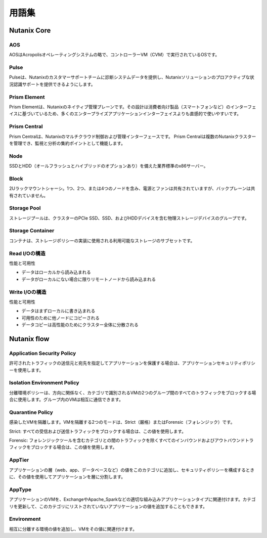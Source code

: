 -------------
用語集
-------------

Nutanix Core
++++++++++++

AOS
...

AOSはAcropolisオペレーティングシステムの略で、コントローラーVM（CVM）で実行されているOSです。

Pulse
.....

Pulseは、Nutanixのカスタマーサポートチームに診断システムデータを提供し、Nutanixソリューションのプロアクティブな状況認識サポートを提供できるようにします。

Prism Element
.............

Prism Elementは、Nutanixのネイティブ管理プレーンです。その設計は消費者向け製品（スマートフォンなど）のインターフェイスに基づいているため、多くのエンタープライズアプリケーションインターフェイスよりも直感的で使いやすいです。

Prism Central
.............

Prism Centralは、Nutanixのマルチクラウド制御および管理インターフェースです。 Prism Centralは複数のNutanixクラスターを管理でき、監視と分析の集約ポイントとして機能します。

Node
....

SSDとHDD（オールフラッシュとハイブリッドのオプションあり）を備えた業界標準のx86サーバー。

Block
.....

2Uラックマウントシャーシ。1つ、2つ、または4つのノードを含み、電源とファンは共有されていますが、バックプレーンは共有されていません。

Storage Pool
............

ストレージプールは、クラスターのPCIe SSD、SSD、およびHDDデバイスを含む物理ストレージデバイスのグループです。

Storage Container
.................

コンテナは、ストレージポリシーの実装に使用される利用可能なストレージのサブセットです。

Read I/Oの構造
.....................

性能と可用性

- データはローカルから読み込まれる
- データがローカルにない場合に限りリモートノードから読み込まれる

Write I/Oの構造
......................

性能と可用性

- データはまずローカルに書き込まれる
- 可用性のために他ノードにコピーされる
- データコピーは高性能のためにクラスター全体に分散される

Nutanix flow
++++++++++++

Application Security Policy
...........................

許可されたトラフィックの送信元と宛先を指定してアプリケーションを保護する場合は、アプリケーションセキュリティポリシーを使用します。

Isolation Environment Policy
............................

分離環境ポリシーは、方向に関係なく、カテゴリで識別されるVMの2つのグループ間のすべてのトラフィックをブロックする場合に使用します。グループ内のVMは相互に通信できます。

Quarantine Policy
.................

感染したVMを隔離します。VMを隔離する2つのモードは、Strict（厳格）またはForensic（フォレンジック）です。

Strict: すべての受信および送信トラフィックをブロックする場合は、この値を使用します。

Forensic: フォレンジックツールを含むカテゴリとの間のトラフィックを除くすべてのインバウンドおよびアウトバウンドトラフィックをブロックする場合は、この値を使用します。

AppTier
.......

アプリケーションの層（web、app、データベースなど）の値をこのカテゴリに追加し、セキュリティポリシーを構成するときに、その値を使用してアプリケーションを層に分割します。

AppType
.......

アプリケーションのVMを、ExchangeやApache_Sparkなどの適切な組み込みアプリケーションタイプに関連付けます。カテゴリを更新して、このカテゴリにリストされていないアプリケーションの値を追加することもできます。

Environment
...........

相互に分離する環境の値を追加し、VMをその値に関連付けます。
